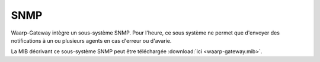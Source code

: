 .. _reference-snmp-mib:

####
SNMP
####

Waarp-Gateway intègre un sous-système SNMP. Pour l'heure, ce sous système ne
permet que d'envoyer des notifications à un ou plusieurs agents en cas
d'erreur ou d'avarie.

La MIB décrivant ce sous-système SNMP peut être téléchargée
:download:`ici <waarp-gateway.mib>`.